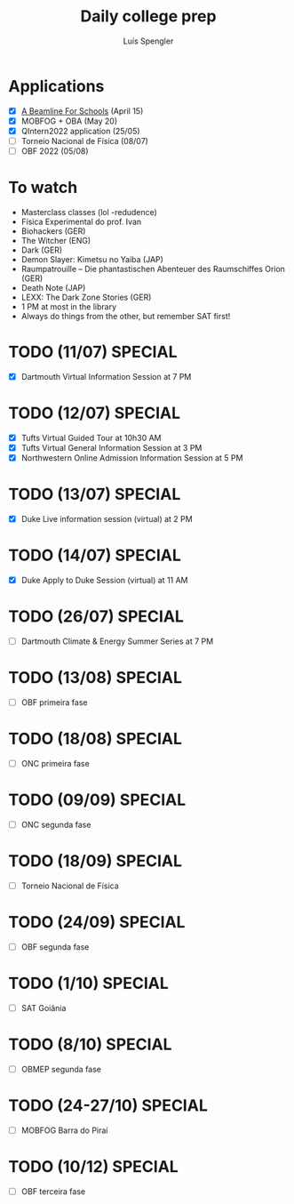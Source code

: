 #+REVEAL_ROOT: https://cdn.jsdelivr.net/npm/reveal.js
#+REVEAL_REVEAL_JS_VERSION: 4
#+REVEAL_TRANS: linear
#+REVEAL_THEME: moon
#+OPTIONS: timestamp:nil toc:nil num:nil
#+Title: Daily college prep
#+Author: Luís Spengler

* Applications
- [X] [[https://beamlineforschools.cern/][A Beamline For Schools]] (April 15)
- [X] MOBFOG + OBA (May 20)
- [X] QIntern2022 application (25/05)
- [ ] Torneio Nacional de Física (08/07)
- [ ] OBF 2022 (05/08)

* To watch
+ Masterclass classes (lol -redudence)
+ Física Experimental do prof. Ivan
+ Biohackers (GER)
+ The Witcher (ENG)
+ Dark (GER)
+ Demon Slayer: Kimetsu no Yaiba (JAP)
+ Raumpatrouille – Die phantastischen Abenteuer des Raumschiffes Orion (GER)
+ Death Note (JAP)
+ LEXX: The Dark Zone Stories (GER)
+ 1 PM at most in the library
+ Always do things from the other, but remember SAT first!

* TODO (11/07) SPECIAL
+ [X] Dartmouth Virtual Information Session at 7 PM
* TODO (12/07) SPECIAL
+ [X] Tufts Virtual Guided Tour at 10h30 AM
+ [X] Tufts Virtual General Information Session at 3 PM
+ [X] Northwestern Online Admission Information Session at 5 PM
* TODO (13/07) SPECIAL
+ [X] Duke Live information session (virtual) at 2 PM
* TODO (14/07) SPECIAL
+ [X] Duke Apply to Duke Session (virtual) at 11 AM
* TODO (26/07) SPECIAL
+ [ ] Dartmouth Climate & Energy Summer Series at 7 PM
* TODO (13/08) SPECIAL
+ [ ] OBF primeira fase
* TODO (18/08) SPECIAL
+ [ ] ONC primeira fase
* TODO (09/09) SPECIAL
+ [ ] ONC segunda fase
* TODO (18/09) SPECIAL
+ [ ] Torneio Nacional de Física
* TODO (24/09) SPECIAL
+ [ ] OBF segunda fase
* TODO (1/10) SPECIAL
+ [ ] SAT Goiânia
* TODO (8/10) SPECIAL
+ [ ] OBMEP segunda fase
* TODO (24-27/10) SPECIAL
+ [ ] MOBFOG Barra do Piraí
* TODO (10/12) SPECIAL
+ [ ] OBF terceira fase
